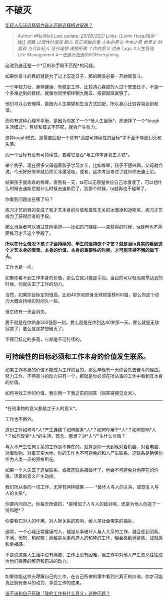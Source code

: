 * 不破灭
  :PROPERTIES:
  :CUSTOM_ID: 不破灭
  :END:

[[https://www.zhihu.com/question/449657927/answer/1784018829][年轻人应该选择努力奋斗还是选择相对安逸？]]

#+BEGIN_QUOTE
  Author: #NellNell Last update: /28/08/2021/ Links: [[John
  Hexa/值得一嫁]] [[烦躁]] [[过渡性价值观]] [[励志]] [[真正想做的事]]
  [[人生的意义]] [[今生之意]] [[世界史]] [[财富观]] [[当代年轻人]]
  [[坚守理想]] [[理想所需]] [[工作的意义]] [[功夫]] Tags:
  #人生管理Life-Management #一法通万法通SthOfEverything
#+END_QUOTE

这说到底还是一个*目的和手段不匹配*的问题。

如果你奋斗的目的就是为了过上安逸日子，那的确没必要一开始就奋斗。

一个年轻力壮、身体健康、有稳定工作、比较清心寡欲的人过个安逸日子，不是一个多难达到的目标。就像你同学那样朝九晚五、按部就班就够了。

他们可以心安理得，是因为人生期望和生活方式匹配，所以身心比较容易达到和谐。

而你有这种心理不平衡，是因为你定了一个*低人生目标*，却选择了一个*tough生活模式*。目标和模式不匹配，就会产生张力。

这种tough模式，是需要匹配一个具有*高度可持续性的目标*才不至于导致幻灭和失落。

而一个目标有没有可持续性，要看它是否*与工作本身发生关联*。

举个例子，现在很多父母逼着孩子学习才艺，比如练琴，孩子不感兴趣，父母就会说，今天好好练琴就给你买冰激凌吃，或者，这次考级考过了就带你去迪士尼。

结果孩子就乖乖的练琴。直到有一天，ta可以无限量供应自己冰激凌了，可以想什么时候去迪斯尼就什么时候去迪斯尼了，到那个时候，ta就再也不碰琴了。

你看到问题出在哪了吗？

练习才艺的目的变成了和才艺本身的价值和属性无关的冰激凌和迪斯尼，练习才艺成为了获得后者的手段。

那么当后者可以通过其他渠道------比如自己赚钱------来获得的时候，ta就再也不需要练习才艺这个手段了。

*所以在什么情况下孩子才会持续的、毕生的坚持这个才艺？就是当ta真实的看到这个才艺本身的宝贵、本身的价值、本身的重要性的时候，才可能坚持不懈的做下去。*

工作也是一样。

如果你看不到工作本身的价值，那么它就只能是手段。当目的可以轻而易举达到的时候，你就失去了工作的动力。

当然，如果你目标定的很高，比如40岁前跻身全球财富榜500强，那么你这个动力大概会持续的时间久一些。

但它终有一天会消失。

要不就是在你跻身500强那一刻，要么就是在你到达40岁那一天。要么就是无敌寂寞了，要么就是梦想破灭了。

不管目标定的多高，它都是不可持续的。

** 可持续性的目标必须和工作本身的价值发生联系。
   :PROPERTIES:
   :CUSTOM_ID: 可持续性的目标必须和工作本身的价值发生联系
   :END:

如果工作本身的价值不能成为工作的目的，那么早晚有一天你会失去奋斗的理由。努力工作、不停奋斗的动力只有一个，那就是你必须在所从事的工作中看到其本身的价值。

如何寻找工作的价值，我引用一下我之前的回答（回答链接见文末）。

--------------

*任何事物的意义都是之于人的意义*。

工作也不例外。

这份工作如何与*人*产生连结？如何服务*人*？如何作用于*人*？如何影响*人*？如何改变*人*的生活、观念、思想？对*人*产生什么价值？

与人不产生任何关系的工作是不存在的。就算是你一天到晚对着机器、对着电脑、对着动物、对着天空大地，你的工作也不可避免的和人产生联系，这联系是确保你作为人类一员的资格所在。

如果一个人失去了这层联系，或者这联系被破坏了，他会不可避免对他存在的价值、活着的意义产生动摇。

我们所从事的一切工作，无非有两样结果 ------
*破坏人与人的关系，或恢复人与人的关系*。

你要问问自己，你每天所做的，*是增加了人与人的敌对呢，还是为他人创造了一份和睦*？

你要看它对人的作用、对人际关系的影响、给人类社会带来的福祉。

通常，一个心理正常健康的人，越是从事破坏人与人关系的工作，越会感到消耗、不满、愤怒、和抑郁；而越是从事创造人的和睦的工作，越会感到满足感、成就感和幸福感。

不是说这类人生活中没有痛苦、工作上没有困难，但工作中对他人产生意义往往成为他们痛苦的解药和前进的动力。

--------------

如果你能这样去理解自己的工作，在自己所做的事中看到它真正的价值，你才可能真正拥有奋斗的动力、享受工作的成果。

[[https://www.zhihu.com/question/345752068/answer/836123229][该不该和自己死磕「我的工作有什么意义」这种问题？]]

